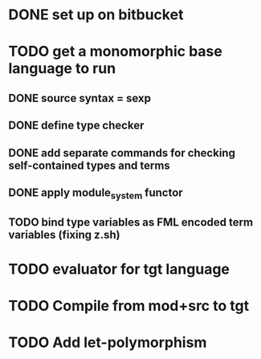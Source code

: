 #+STARTUP: hidestars
* DONE set up on bitbucket
* TODO get a monomorphic base language to run
** DONE source syntax = sexp
** DONE define type checker
** DONE add separate commands for checking self-contained types and terms
** DONE apply module_system functor
** TODO bind type variables as FML encoded term variables (fixing z.sh)
* TODO evaluator for tgt language
* TODO Compile from mod+src to tgt
* TODO Add let-polymorphism

